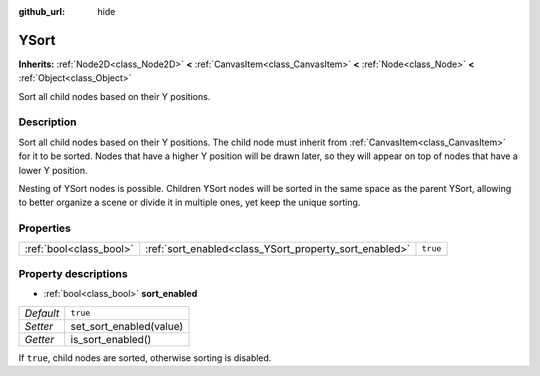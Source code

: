 :github_url: hide

.. Generated automatically by doc/tools/makerst.py in Godot's source tree.
.. DO NOT EDIT THIS FILE, but the YSort.xml source instead.
.. The source is found in doc/classes or modules/<name>/doc_classes.

.. _class_YSort:

YSort
=====

**Inherits:** :ref:`Node2D<class_Node2D>` **<** :ref:`CanvasItem<class_CanvasItem>` **<** :ref:`Node<class_Node>` **<** :ref:`Object<class_Object>`

Sort all child nodes based on their Y positions.

Description
-----------

Sort all child nodes based on their Y positions. The child node must inherit from :ref:`CanvasItem<class_CanvasItem>` for it to be sorted. Nodes that have a higher Y position will be drawn later, so they will appear on top of nodes that have a lower Y position.

Nesting of YSort nodes is possible. Children YSort nodes will be sorted in the same space as the parent YSort, allowing to better organize a scene or divide it in multiple ones, yet keep the unique sorting.

Properties
----------

+-------------------------+--------------------------------------------------------+----------+
| :ref:`bool<class_bool>` | :ref:`sort_enabled<class_YSort_property_sort_enabled>` | ``true`` |
+-------------------------+--------------------------------------------------------+----------+

Property descriptions
---------------------

.. _class_YSort_property_sort_enabled:

- :ref:`bool<class_bool>` **sort_enabled**

+-----------+-------------------------+
| *Default* | ``true``                |
+-----------+-------------------------+
| *Setter*  | set_sort_enabled(value) |
+-----------+-------------------------+
| *Getter*  | is_sort_enabled()       |
+-----------+-------------------------+

If ``true``, child nodes are sorted, otherwise sorting is disabled.

